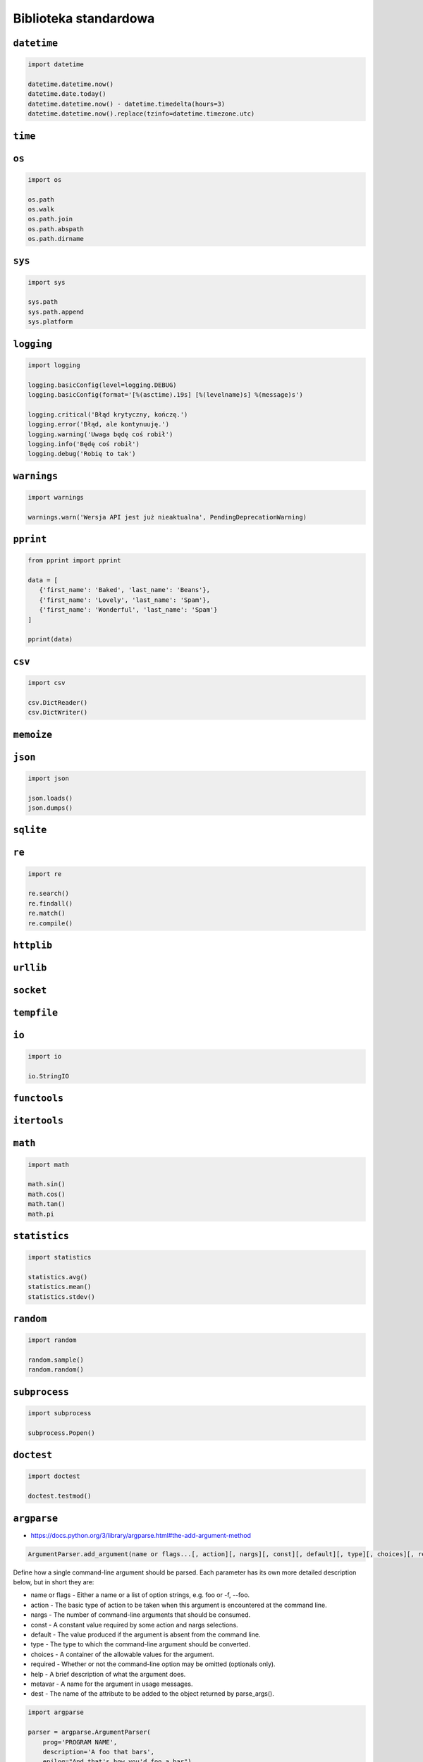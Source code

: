 **********************
Biblioteka standardowa
**********************

``datetime``
============

.. code-block:: python

    import datetime

    datetime.datetime.now()
    datetime.date.today()
    datetime.datetime.now() - datetime.timedelta(hours=3)
    datetime.datetime.now().replace(tzinfo=datetime.timezone.utc)

``time``
========


``os``
======

.. code-block:: python

    import os

    os.path
    os.walk
    os.path.join
    os.path.abspath
    os.path.dirname

``sys``
=======

.. code-block:: python

    import sys

    sys.path
    sys.path.append
    sys.platform


``logging``
===========

.. code-block:: python

    import logging

    logging.basicConfig(level=logging.DEBUG)
    logging.basicConfig(format='[%(asctime).19s] [%(levelname)s] %(message)s')

    logging.critical('Błąd krytyczny, kończę.')
    logging.error('Błąd, ale kontynuuję.')
    logging.warning('Uwaga będę coś robił')
    logging.info('Będę coś robił')
    logging.debug('Robię to tak')


``warnings``
============

.. code-block:: python

    import warnings

    warnings.warn('Wersja API jest już nieaktualna', PendingDeprecationWarning)

``pprint``
==========

.. code-block:: python

    from pprint import pprint

    data = [
       {'first_name': 'Baked', 'last_name': 'Beans'},
       {'first_name': 'Lovely', 'last_name': 'Spam'},
       {'first_name': 'Wonderful', 'last_name': 'Spam'}
    ]

    pprint(data)

``csv``
=======

.. code-block:: python

    import csv

    csv.DictReader()
    csv.DictWriter()

``memoize``
===========

``json``
========

.. code-block:: python

    import json

    json.loads()
    json.dumps()

``sqlite``
==========

``re``
======

.. code-block:: python

    import re

    re.search()
    re.findall()
    re.match()
    re.compile()

``httplib``
===========

``urllib``
==========

``socket``
==========

``tempfile``
============

``io``
======

.. code-block:: python

    import io

    io.StringIO

``functools``
=============

``itertools``
=============

``math``
========

.. code-block:: python

    import math

    math.sin()
    math.cos()
    math.tan()
    math.pi

``statistics``
==============

.. code-block:: python

    import statistics

    statistics.avg()
    statistics.mean()
    statistics.stdev()

``random``
==========

.. code-block:: python

    import random

    random.sample()
    random.random()

``subprocess``
==============

.. code-block:: python

    import subprocess

    subprocess.Popen()

``doctest``
===========

.. code-block:: python

    import doctest

    doctest.testmod()


``argparse``
============

* https://docs.python.org/3/library/argparse.html#the-add-argument-method

.. code::

    ArgumentParser.add_argument(name or flags...[, action][, nargs][, const][, default][, type][, choices][, required][, help][, metavar][, dest])

Define how a single command-line argument should be parsed. Each parameter has its own more detailed description below, but in short they are:

* name or flags - Either a name or a list of option strings, e.g. foo or -f, --foo.
* action - The basic type of action to be taken when this argument is encountered at the command line.
* nargs - The number of command-line arguments that should be consumed.
* const - A constant value required by some action and nargs selections.
* default - The value produced if the argument is absent from the command line.
* type - The type to which the command-line argument should be converted.
* choices - A container of the allowable values for the argument.
* required - Whether or not the command-line option may be omitted (optionals only).
* help - A brief description of what the argument does.
* metavar - A name for the argument in usage messages.
* dest - The name of the attribute to be added to the object returned by parse_args().

.. code-block:: python

    import argparse

    parser = argparse.ArgumentParser(
        prog='PROGRAM NAME',
        description='A foo that bars',
        epilog="And that's how you'd foo a bar")

    parser.add_argument('--sum', dest='accumulate', action='store_const', const=sum,
                        default=max, help='sum the integers (default: find the max)')

    parser.add_argument('--foo', nargs='?', help='foo help')
    parser.add_argument('--bar', nargs='+', help='bar help')
    parser.add_argument('--foobar', nargs='*', default=[1, 2, 3], help='BAR!')

    parser.add_argument('--integers', metavar='int', type=int, choices=range(10),
                        nargs='+', help='an integer in the range 0..9')

    parser.add_argument('--bar', nargs='?', type=int, default=42,
                        help='the bar to %(prog)s (default: %(default)s)')

    parser.add_argument('--move', choices=['rock', 'paper', 'scissors'])

    parser.add_argument('--length', default='10', type=int, required=True)
    parser.add_argument('--width', default=10.5, type=int,
                        help='foo the bars before frobbling')

    parser.add_argument('--input', default='input.csv', type=argparse.FileType('r'))
    parser.add_argument('--output', default='output.c', type=argparse.FileType('w'))

    script = parser.parse_args()


.. code-block:: python

    try:
       script = parser.parse_args()
    except SystemExit:
        pass

